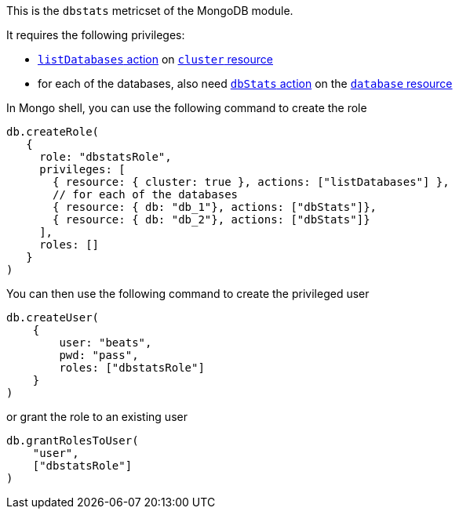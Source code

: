 This is the `dbstats` metricset of the MongoDB module.

It requires the following privileges:

- https://docs.mongodb.com/manual/reference/privilege-actions/#listDatabases[`listDatabases` action] on https://docs.mongodb.com/manual/reference/resource-document/#cluster-resource[`cluster` resource]
- for each of the databases, also need https://docs.mongodb.com/manual/reference/privilege-actions/#dbStats[`dbStats` action] on the https://docs.mongodb.com/manual/reference/resource-document/#database-and-or-collection-resource[`database` resource]

In Mongo shell, you can use the following command to create the role

....
db.createRole(
   {
     role: "dbstatsRole",
     privileges: [
       { resource: { cluster: true }, actions: ["listDatabases"] },
       // for each of the databases
       { resource: { db: "db_1"}, actions: ["dbStats"]},
       { resource: { db: "db_2"}, actions: ["dbStats"]}
     ],
     roles: []
   }
)
....

You can then use the following command to create the privileged user

....
db.createUser(
    {
        user: "beats",
        pwd: "pass",
        roles: ["dbstatsRole"]
    }
)
....

or grant the role to an existing user

....
db.grantRolesToUser(
    "user",
    ["dbstatsRole"]
)
....
